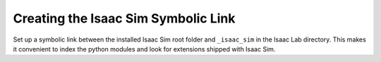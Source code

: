 Creating the Isaac Sim Symbolic Link
~~~~~~~~~~~~~~~~~~~~~~~~~~~~~~~~~~~~

Set up a symbolic link between the installed Isaac Sim root folder
and ``_isaac_sim`` in the Isaac Lab directory. This makes it convenient
to index the python modules and look for extensions shipped with Isaac Sim.

.. tab-set::
   :sync-group: os

   .. tab-item:: :icon:`fa-brands fa-linux` Linux
      :sync: linux

      .. code:: bash

         # enter the cloned repository
         cd IsaacLab
         # create a symbolic link
         ln -s ${ISAACSIM_PATH} _isaac_sim

         # For example:
         # Option 1: If pre-built binaries were installed:
         # ln -s ${HOME}/isaacsim _isaac_sim
         #
         # Option 2: If Isaac Sim was built from source:
         # ln -s ${HOME}/IsaacSim/_build/linux-x86_64/release _isaac_sim

   .. tab-item:: :icon:`fa-brands fa-windows` Windows
      :sync: windows

      .. code:: batch

         :: enter the cloned repository
         cd IsaacLab
         :: create a symbolic link - requires launching Command Prompt with Administrator access
         mklink /D _isaac_sim %ISAACSIM_PATH%

         :: For example:
         :: Option 1: If pre-built binaries were installed:
         :: mklink /D _isaac_sim C:\isaacsim
         ::
         :: Option 2: If Isaac Sim was built from source:
         :: mklink /D _isaac_sim C:\IsaacSim\_build\windows-x86_64\release
